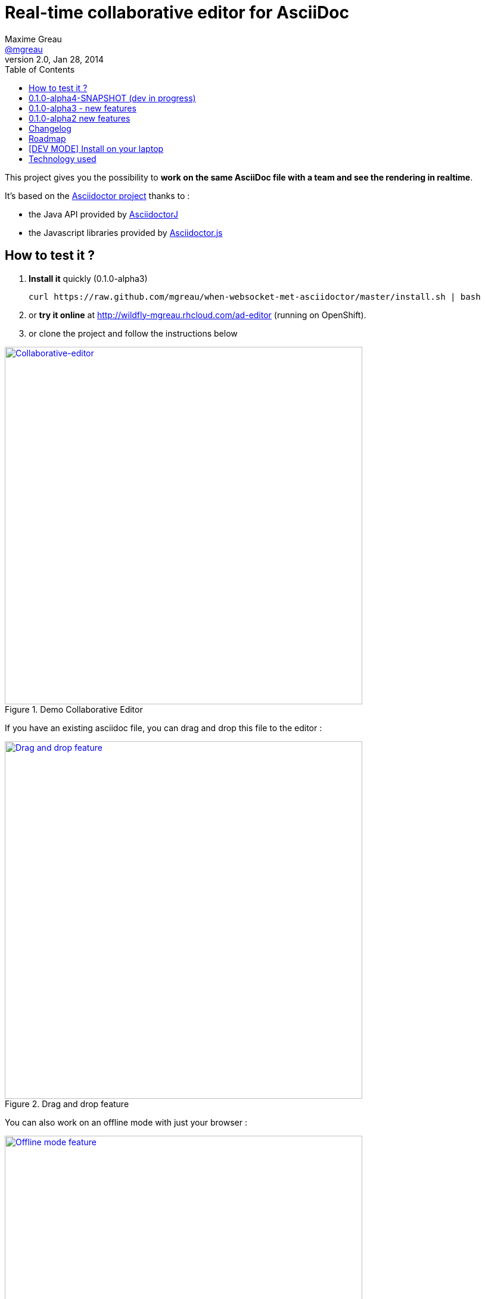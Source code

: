 = Real-time collaborative editor for AsciiDoc
Maxime Greau <https://github.com/mgreau[@mgreau]>
v2.0, Jan 28, 2014
:imagesdir: https://raw.github.com/mgreau/when-websocket-met-asciidoctor/master/doc/img/
:toc:
:toclevels: 3
:idseparator: -
:online-demo: http://wildfly-mgreau.rhcloud.com/ad-editor
:milestones: https://github.com/mgreau/when-websocket-met-asciidoctor/issues/milestones
:issues: https://github.com/mgreau/when-websocket-met-asciidoctor/issues
:asciidoctor-url: http://asciidoctor.org
:asciidoctorj-url: https://github.com/asciidoctor/asciidoctorj
:asciidoctorjs-url: https://github.com/asciidoctor/asciidoctor.js
:asciidoctor-backends-url: https://github.com/asciidoctor/asciidoctor-backends
:wildfly-url: http://download.jboss.org/wildfly/8.0.0.Final/wildfly-8.0.0.Final.zip
:demo-url: https://raw.github.com/mgreau/when-websocket-met-asciidoctor/master/doc/demo/

This project gives you the possibility to *work on the same AsciiDoc file with a team and see the rendering in realtime*.

It's based on the {asciidoctor-url}[Asciidoctor project] thanks to : 

* the Java API provided by {asciidoctorj-url}[AsciidoctorJ]
* the Javascript libraries provided by {asciidoctorjs-url}[Asciidoctor.js]

== How to test it ?

. *Install it* quickly (0.1.0-alpha3)
   
   curl https://raw.github.com/mgreau/when-websocket-met-asciidoctor/master/install.sh | bash
   
. or *try it online* at {online-demo} (running on OpenShift).
. or clone the project and follow the instructions below


[[collaborative-editor]]
.Demo Collaborative Editor
image::../demo/collaborative-editor.gif[Collaborative-editor, 600, link="{demo-url}collaborative-editor.gif"]

If you have an existing asciidoc file, you can drag and drop this file to the editor :

[[drag-drop]]
.Drag and drop feature
image::ad-editor-dragdrop.png[Drag and drop feature, 600, link="{demo-url}ad-editor-dragdrop.png"]

You can also work on an offline mode with just your browser :

[[offline]]
.Offline mode feature
image::ad-editor-offline.png[Offline mode feature, 600, link="{imagesdir}ad-editor-offline.png"]

== 0.1.0-alpha4-SNAPSHOT (dev in progress)

* *+dzSlides backend+* : you can work on your slides for a presentation !


== 0.1.0-alpha3 - new features

* +*Full offline mode+* : if you are not connected to the server by WebScoket protocol, then the
rendering view is still working in real-time with the Javascript project asciidoctor.js
* +*Drag and Drop*+ : you can *drag a AsciiDoc file* from your laptop and *drop it into the editor* and the content of the file
will be loaded into the editor

== 0.1.0-alpha2 new features

* Create a *new space* OR *join others author* with a spaceID
* *Browser storage* with HTML5 IndexedDB for backup (save and load AsciiDoc source)
* *Fullscreen mode* for HTML5 preview
* Improved UI Design
* HTML5 preview in realtime : 
** *each time the AsciiDoc source is changed* if you have clicked on +Render On Change+
** *each time you press "Alt+R"* if you have clicked on +Render On Alt+R+ button
* *Patch feature* :
** if an other author send a version, you can click on +Compute Diff+ button to see differences between your adoc file and the last adoc file
** if the patch seems ok, click on +Apply Patch+ and you adoc source will be up to date
* *Load the last AsciiDoc source* send by an other author

[diff feature]
.Compute diff feature
image::ad-editor-diff.png[Diff feature example, 600]

[patch feature]
.patch feature
image::ad-editor-patch.png[Patch feature example, 600]

== Changelog

You can read all changes between each release in the link:CHANGELOG.adoc[changelog file].

== Roadmap

A lot of cool features are planned :) You can read all {issues}[open and closed issues] and {milestones}[milestones]

== [DEV MODE] Install on your laptop

[IMPORTANT]
.Prerequisites
====
* JDK 7
* Apache Maven 3.1
====

. Clone or download this github project (*+$APP_HOME+*)

. Installing the Java EE 7 Compliance App server  
.. Download {wildfly-url}[WildFly 8.0.0-Final] (*+$JBOSS_HOME+*)
.. Then you need to deploy the link:module/README.adoc[Asciidoctor module] into your WildFly app server
.. For the slides features, you have to install {asciidoctor-backends-url}[asciidoctor-backends] into +$JBOSS_HOME/standalone/datas+

. Installing Bower
.. Bower depends on Node and npm. It's installed globally using npm:
  
  npm install -g bower
  
.. Installing the bower dependencies needed by this app (into +$APP_HOME/src/main/webapp/libs+)

  cd $APP_HOME
  bower install
  
. Build the WAR and test it into WildFly AS with maven/arquillian : 

   .. if the environement variable +$JBOSS_HOME+ is set :

   mvn clean package -Pwildfly-managed-arquillian

   .. if you haven't set the +$JBOSS_HOME+ env variable :

   mvn clean package -Pwildfly-managed-arquillian -DserverRoot=<path_to_the_server>
   
.  Deploy the app automatically with maven : 

  .. if the app server is started
  
  mvn wildfly:deploy -Dmaven.test.skip=true
  
  .. if the app server isn't started
  
  mvn wildfly:run -Dmaven.test.skip=true -Djboss-as.home=<path_to_the_server>

. Launch your browser and enjoy :)

   *  http://localhost:8080/ad-editor


== Technology used

* Asciidoctor project
** AsciidoctorJ 0.1.4
** asciidocor.js
* Java EE 7 
** CDI 1.1
** WebSocket 1.0
** JSON-P 1.0
** EJB 3.2
* Web Client
** AngularJS 1.2.11
** Ace Editor
** Bootstrap 3.0
* Tests
** JUnit 4.8
** Arquillian 1.1.2
* Java EE 7 Compliance App server

